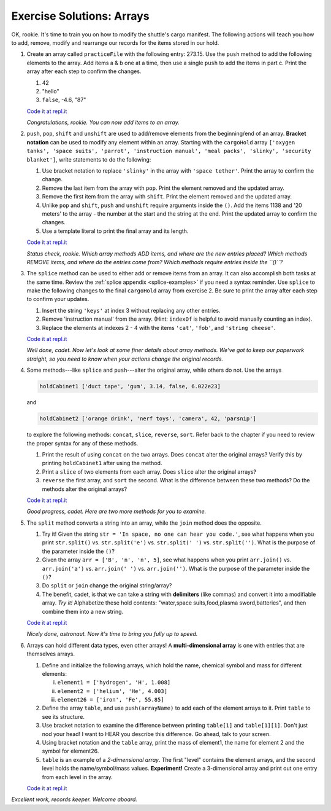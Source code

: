 .. _arrays-exercise-solutions:

Exercise Solutions: Arrays
======================================

.. _arrays-exercise-solutions1:

OK, rookie. It's time to train you on how to modify the shuttle's cargo
manifest. The following actions will teach you how to add, remove, modify and
rearrange our records for the items stored in our hold.

#. Create an array called ``practiceFile`` with the following entry: 273.15.
   Use the ``push`` method to add the following elements to the array. Add
   items a & b one at a time, then use a single ``push`` to add the items in
   part c. Print the array after each step to confirm the changes.

   #. 42
   #. "hello"
   #. ``false``, -4.6, "87"

   `Code it at repl.it <https://repl.it/@launchcode/ArrayExercises01>`__

   *Congratulations, rookie. You can now add items to an array.*

#. ``push``, ``pop``, ``shift`` and ``unshift`` are used to add/remove elements
   from the beginning/end of an array. **Bracket notation** can be used to
   modify any element within an array. Starting with the ``cargoHold`` array
   ``['oxygen tanks', 'space suits', 'parrot', 'instruction manual',
   'meal packs', 'slinky', 'security blanket']``, write statements to do the
   following:

   #. Use bracket notation to replace ``'slinky'`` in the array with ``'space
      tether'``. Print the array to confirm the change.
   #. Remove the last item from the array with ``pop``. Print the element
      removed and the updated array.
   #. Remove the first item from the array with ``shift``. Print the element
      removed and the updated array.
   #. Unlike ``pop`` and ``shift``, ``push`` and ``unshift`` require arguments
      inside the ``()``. Add the items 1138 and '20 meters' to the array -
      the number at the start and the string at the end. Print the updated
      array to confirm the changes.
   #. Use a template literal to print the final array and its length.

   `Code it at repl.it <https://repl.it/@launchcode/ArrayExercises02>`__

   *Status check, rookie. Which array methods ADD items, and where are the new
   entries placed? Which methods REMOVE items, and where do the entries come
   from? Which methods require entries inside the ``()``?*

#. The ``splice`` method can be used to either add or remove items from an
   array. It can also accomplish both tasks at the same time. Review the
   :ref:`splice appendix <splice-examples>` if you need a syntax reminder. Use
   ``splice`` to make the following changes to the final ``cargoHold`` array
   from exercise 2. Be sure to print the array after each step to confirm your
   updates.

   #. Insert the string ``'keys'`` at index 3 without replacing any other
      entries.
   #. Remove 'instruction manual' from the array. (Hint: ``indexOf`` is helpful
      to avoid manually counting an index).
   #. Replace the elements at indexes 2 - 4 with the items ``'cat'``,
      ``'fob'``, and ``'string cheese'``.

   `Code it at repl.it <https://repl.it/@launchcode/ArrayExercises03>`__

   *Well done, cadet. Now let's look at some finer details about array methods.
   We've got to keep our paperwork straight, so you need to know when your
   actions change the original records.*

#. Some methods---like ``splice`` and ``push``---alter the original array,
   while others do not. Use the arrays

   .. sourcecode:: js

      holdCabinet1 ['duct tape', 'gum', 3.14, false, 6.022e23]

   and

   .. sourcecode:: js

      holdCabinet2 ['orange drink', 'nerf toys', 'camera', 42, 'parsnip']

   to explore the following methods: ``concat``, ``slice``, ``reverse``, ``sort``. Refer back to the chapter if you need to review the proper syntax for any of these methods.

   #. Print the result of using ``concat`` on the two arrays. Does ``concat``
      alter the original arrays? Verify this by printing ``holdCabinet1``
      after using the method.
   #. Print a ``slice`` of two elements from each array. Does ``slice`` alter the
      original arrays?
   #. ``reverse`` the first array, and ``sort`` the second. What is the difference
      between these two methods? Do the methods alter the original arrays?

   `Code it at repl.it <https://repl.it/@launchcode/ArrayExercises04>`__

   *Good progress, cadet. Here are two more methods for you to examine.*

#. The ``split`` method converts a string into an array, while the ``join``
   method does the opposite.

   #. Try it! Given the string ``str = 'In space, no one can hear you code.'``,
      see what happens when you print ``str.split()`` vs. ``str.split('e')``
      vs. ``str.split(' ')`` vs. ``str.split('')``. What is the purpose of the
      parameter inside the ``()``?
   #. Given the array ``arr = ['B', 'n', 'n', 5]``, see what happens when
      you print ``arr.join()`` vs. ``arr.join('a')`` vs. ``arr.join(' ')`` vs.
      ``arr.join('')``. What is the purpose of the parameter inside the ``()``?
   #. Do ``split`` or ``join`` change the original string/array?
   #. The benefit, cadet, is that we can take a string with **delimiters**
      (like commas) and convert it into a modifiable array. *Try it!*
      Alphabetize these hold contents: "water,space suits,food,plasma
      sword,batteries", and then combine them into a new string.

   `Code it at repl.it <https://repl.it/@launchcode/ArrayExercises05>`__

   *Nicely done, astronaut. Now it's time to bring you fully up to speed.*

#. Arrays can hold different data types, even other arrays! A
   **multi-dimensional array** is one with entries that are themselves arrays.

   #. Define and initialize the following arrays, which hold the name, chemical
      symbol and mass for different elements:

      i. ``element1 = ['hydrogen', 'H', 1.008]``
      ii. ``element2 = ['helium', 'He', 4.003]``
      iii. ``element26 = ['iron', 'Fe', 55.85]``

   #. Define the array ``table``, and use ``push(arrayName)`` to add each of
      the element arrays to it. Print ``table`` to see its structure.
   #. Use bracket notation to examine the difference between printing
      ``table[1]`` and ``table[1][1]``. Don't just nod your head! I want to
      HEAR you describe this difference. Go ahead, talk to your screen.
   #. Using bracket notation and the ``table`` array, print the mass of
      element1, the name for element 2 and the symbol for element26.
   #. ``table`` is an example of a *2-dimensional array*. The first "level"
      contains the element arrays, and the second level holds the
      name/symbol/mass values. **Experiment!** Create a 3-dimensional array and
      print out one entry from each level in the array.

   `Code it at repl.it <https://repl.it/@launchcode/ArrayExercises06>`__

*Excellent work, records keeper. Welcome aboard.*